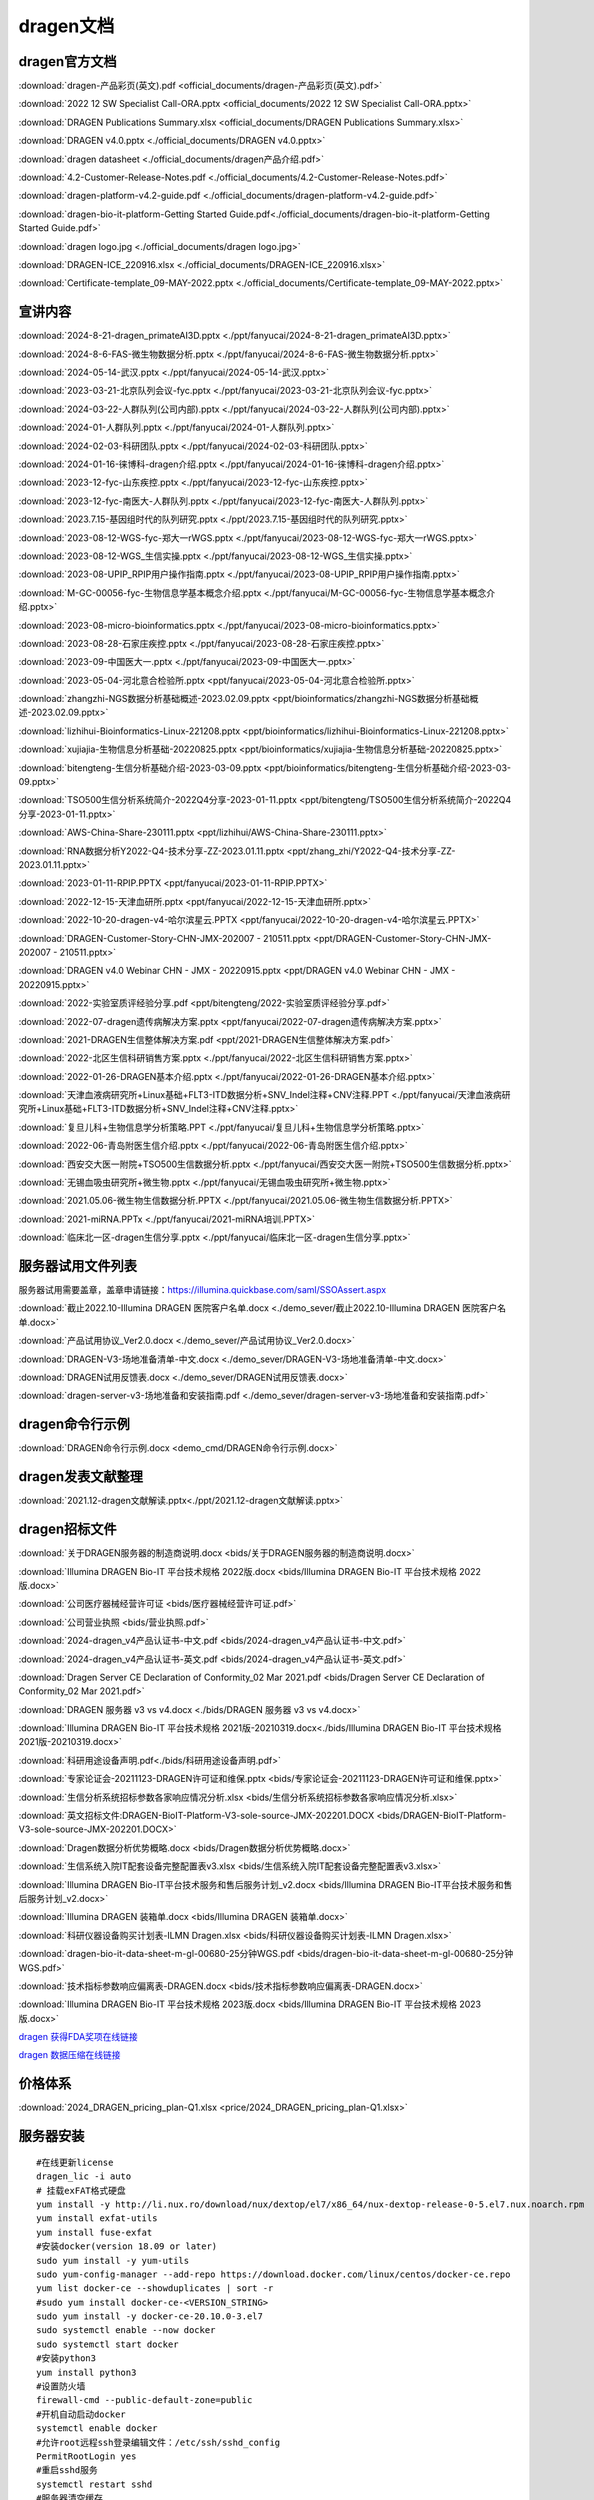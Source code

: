 dragen文档
======================

dragen官方文档
+++++++++++++++++++++++++

:download:`dragen-产品彩页(英文).pdf <official_documents/dragen-产品彩页(英文).pdf>`

:download:`2022 12 SW Specialist Call-ORA.pptx <official_documents/2022 12 SW Specialist Call-ORA.pptx>`

:download:`DRAGEN Publications Summary.xlsx <official_documents/DRAGEN Publications Summary.xlsx>`

:download:`DRAGEN v4.0.pptx <./official_documents/DRAGEN v4.0.pptx>`

:download:`dragen datasheet <./official_documents/dragen产品介绍.pdf>`

:download:`4.2-Customer-Release-Notes.pdf <./official_documents/4.2-Customer-Release-Notes.pdf>`

:download:`dragen-platform-v4.2-guide.pdf <./official_documents/dragen-platform-v4.2-guide.pdf>`

:download:`dragen-bio-it-platform-Getting Started Guide.pdf<./official_documents/dragen-bio-it-platform-Getting Started Guide.pdf>`

:download:`dragen logo.jpg <./official_documents/dragen logo.jpg>`

:download:`DRAGEN-ICE_220916.xlsx <./official_documents/DRAGEN-ICE_220916.xlsx>`

:download:`Certificate-template_09-MAY-2022.pptx <./official_documents/Certificate-template_09-MAY-2022.pptx>`

宣讲内容
+++++++++++++++++++++++++
:download:`2024-8-21-dragen_primateAI3D.pptx <./ppt/fanyucai/2024-8-21-dragen_primateAI3D.pptx>`

:download:`2024-8-6-FAS-微生物数据分析.pptx <./ppt/fanyucai/2024-8-6-FAS-微生物数据分析.pptx>`

:download:`2024-05-14-武汉.pptx <./ppt/fanyucai/2024-05-14-武汉.pptx>`

:download:`2023-03-21-北京队列会议-fyc.pptx <./ppt/fanyucai/2023-03-21-北京队列会议-fyc.pptx>`

:download:`2024-03-22-人群队列(公司内部).pptx <./ppt/fanyucai/2024-03-22-人群队列(公司内部).pptx>`

:download:`2024-01-人群队列.pptx <./ppt/fanyucai/2024-01-人群队列.pptx>`

:download:`2024-02-03-科研团队.pptx <./ppt/fanyucai/2024-02-03-科研团队.pptx>`

:download:`2024-01-16-徕博科-dragen介绍.pptx <./ppt/fanyucai/2024-01-16-徕博科-dragen介绍.pptx>`

:download:`2023-12-fyc-山东疾控.pptx <./ppt/fanyucai/2023-12-fyc-山东疾控.pptx>`

:download:`2023-12-fyc-南医大-人群队列.pptx <./ppt/fanyucai/2023-12-fyc-南医大-人群队列.pptx>`

:download:`2023.7.15-基因组时代的队列研究.pptx <./ppt/2023.7.15-基因组时代的队列研究.pptx>`

:download:`2023-08-12-WGS-fyc-郑大一rWGS.pptx <./ppt/fanyucai/2023-08-12-WGS-fyc-郑大一rWGS.pptx>`

:download:`2023-08-12-WGS_生信实操.pptx <./ppt/fanyucai/2023-08-12-WGS_生信实操.pptx>`

:download:`2023-08-UPIP_RPIP用户操作指南.pptx <./ppt/fanyucai/2023-08-UPIP_RPIP用户操作指南.pptx>`

:download:`M-GC-00056-fyc-生物信息学基本概念介绍.pptx <./ppt/fanyucai/M-GC-00056-fyc-生物信息学基本概念介绍.pptx>`

:download:`2023-08-micro-bioinformatics.pptx <./ppt/fanyucai/2023-08-micro-bioinformatics.pptx>`

:download:`2023-08-28-石家庄疾控.pptx <./ppt/fanyucai/2023-08-28-石家庄疾控.pptx>`

:download:`2023-09-中国医大一.pptx <./ppt/fanyucai/2023-09-中国医大一.pptx>`

:download:`2023-05-04-河北意合检验所.pptx <ppt/fanyucai/2023-05-04-河北意合检验所.pptx>`

:download:`zhangzhi-NGS数据分析基础概述-2023.02.09.pptx <ppt/bioinformatics/zhangzhi-NGS数据分析基础概述-2023.02.09.pptx>`

:download:`lizhihui-Bioinformatics-Linux-221208.pptx <ppt/bioinformatics/lizhihui-Bioinformatics-Linux-221208.pptx>`

:download:`xujiajia-生物信息分析基础-20220825.pptx <ppt/bioinformatics/xujiajia-生物信息分析基础-20220825.pptx>`

:download:`bitengteng-生信分析基础介绍-2023-03-09.pptx <ppt/bioinformatics/bitengteng-生信分析基础介绍-2023-03-09.pptx>`

:download:`TSO500生信分析系统简介-2022Q4分享-2023-01-11.pptx <ppt/bitengteng/TSO500生信分析系统简介-2022Q4分享-2023-01-11.pptx>`

:download:`AWS-China-Share-230111.pptx <ppt/lizhihui/AWS-China-Share-230111.pptx>`

:download:`RNA数据分析Y2022-Q4-技术分享-ZZ-2023.01.11.pptx <ppt/zhang_zhi/Y2022-Q4-技术分享-ZZ- 2023.01.11.pptx>`

:download:`2023-01-11-RPIP.PPTX <ppt/fanyucai/2023-01-11-RPIP.PPTX>`

:download:`2022-12-15-天津血研所.pptx <ppt/fanyucai/2022-12-15-天津血研所.pptx>`

:download:`2022-10-20-dragen-v4-哈尔滨星云.PPTX <ppt/fanyucai/2022-10-20-dragen-v4-哈尔滨星云.PPTX>`

:download:`DRAGEN-Customer-Story-CHN-JMX-202007 - 210511.pptx <ppt/DRAGEN-Customer-Story-CHN-JMX-202007 - 210511.pptx>`

:download:`DRAGEN v4.0 Webinar CHN - JMX - 20220915.pptx <ppt/DRAGEN v4.0 Webinar CHN - JMX - 20220915.pptx>`

:download:`2022-实验室质评经验分享.pdf <ppt/bitengteng/2022-实验室质评经验分享.pdf>`

:download:`2022-07-dragen遗传病解决方案.pptx <ppt/fanyucai/2022-07-dragen遗传病解决方案.pptx>`

:download:`2021-DRAGEN生信整体解决方案.pdf <ppt/2021-DRAGEN生信整体解决方案.pdf>`

:download:`2022-北区生信科研销售方案.pptx <./ppt/fanyucai/2022-北区生信科研销售方案.pptx>`

:download:`2022-01-26-DRAGEN基本介绍.pptx <./ppt/fanyucai/2022-01-26-DRAGEN基本介绍.pptx>`

:download:`天津血液病研究所+Linux基础+FLT3-ITD数据分析+SNV_Indel注释+CNV注释.PPT <./ppt/fanyucai/天津血液病研究所+Linux基础+FLT3-ITD数据分析+SNV_Indel注释+CNV注释.pptx>`

:download:`复旦儿科+生物信息学分析策略.PPT <./ppt/fanyucai/复旦儿科+生物信息学分析策略.pptx>`

:download:`2022-06-青岛附医生信介绍.pptx <./ppt/fanyucai/2022-06-青岛附医生信介绍.pptx>`

:download:`西安交大医一附院+TSO500生信数据分析.pptx <./ppt/fanyucai/西安交大医一附院+TSO500生信数据分析.pptx>`

:download:`无锡血吸虫研究所+微生物.pptx <./ppt/fanyucai/无锡血吸虫研究所+微生物.pptx>`

:download:`2021.05.06-微生物生信数据分析.PPTX <./ppt/fanyucai/2021.05.06-微生物生信数据分析.PPTX>`

:download:`2021-miRNA.PPTx <./ppt/fanyucai/2021-miRNA培训.PPTX>`

:download:`临床北一区-dragen生信分享.pptx <./ppt/fanyucai/临床北一区-dragen生信分享.pptx>`


服务器试用文件列表
+++++++++++++++++++++++++

服务器试用需要盖章，盖章申请链接：https://illumina.quickbase.com/saml/SSOAssert.aspx

:download:`截止2022.10-Illumina DRAGEN 医院客户名单.docx <./demo_sever/截止2022.10-Illumina DRAGEN 医院客户名单.docx>`

:download:`产品试用协议_Ver2.0.docx <./demo_sever/产品试用协议_Ver2.0.docx>`

:download:`DRAGEN-V3-场地准备清单-中文.docx <./demo_sever/DRAGEN-V3-场地准备清单-中文.docx>`

:download:`DRAGEN试用反馈表.docx <./demo_sever/DRAGEN试用反馈表.docx>`

:download:`dragen-server-v3-场地准备和安装指南.pdf <./demo_sever/dragen-server-v3-场地准备和安装指南.pdf>`

dragen命令行示例
+++++++++++++++++++++++++

:download:`DRAGEN命令行示例.docx <demo_cmd/DRAGEN命令行示例.docx>`

dragen发表文献整理
+++++++++++++++++++++++++

:download:`2021.12-dragen文献解读.pptx<./ppt/2021.12-dragen文献解读.pptx>`

dragen招标文件
+++++++++++++++++++++++++

:download:`关于DRAGEN服务器的制造商说明.docx <bids/关于DRAGEN服务器的制造商说明.docx>`

:download:`Illumina DRAGEN Bio-IT 平台技术规格 2022版.docx <bids/Illumina DRAGEN Bio-IT 平台技术规格 2022版.docx>`

:download:`公司医疗器械经营许可证 <bids/医疗器械经营许可证.pdf>`

:download:`公司营业执照 <bids/营业执照.pdf>`

:download:`2024-dragen_v4产品认证书-中文.pdf <bids/2024-dragen_v4产品认证书-中文.pdf>`

:download:`2024-dragen_v4产品认证书-英文.pdf <bids/2024-dragen_v4产品认证书-英文.pdf>`

:download:`Dragen Server CE Declaration of Conformity_02 Mar 2021.pdf <bids/Dragen Server CE Declaration of Conformity_02 Mar 2021.pdf>`

:download:`DRAGEN 服务器 v3 vs v4.docx <./bids/DRAGEN 服务器 v3 vs v4.docx>`

:download:`Illumina DRAGEN Bio-IT 平台技术规格 2021版-20210319.docx<./bids/Illumina DRAGEN Bio-IT 平台技术规格 2021版-20210319.docx>`

:download:`科研用途设备声明.pdf<./bids/科研用途设备声明.pdf>`

:download:`专家论证会-20211123-DRAGEN许可证和维保.pptx <bids/专家论证会-20211123-DRAGEN许可证和维保.pptx>`

:download:`生信分析系统招标参数各家响应情况分析.xlsx <bids/生信分析系统招标参数各家响应情况分析.xlsx>`

:download:`英文招标文件:DRAGEN-BioIT-Platform-V3-sole-source-JMX-202201.DOCX <bids/DRAGEN-BioIT-Platform-V3-sole-source-JMX-202201.DOCX>`

:download:`Dragen数据分析优势概略.docx <bids/Dragen数据分析优势概略.docx>`

:download:`生信系统入院IT配套设备完整配置表v3.xlsx <bids/生信系统入院IT配套设备完整配置表v3.xlsx>`

:download:`Illumina DRAGEN Bio-IT平台技术服务和售后服务计划_v2.docx <bids/Illumina DRAGEN Bio-IT平台技术服务和售后服务计划_v2.docx>`

:download:`Illumina DRAGEN 装箱单.docx <bids/Illumina DRAGEN 装箱单.docx>`

:download:`科研仪器设备购买计划表-ILMN Dragen.xlsx <bids/科研仪器设备购买计划表-ILMN Dragen.xlsx>`

:download:`dragen-bio-it-data-sheet-m-gl-00680-25分钟WGS.pdf <bids/dragen-bio-it-data-sheet-m-gl-00680-25分钟WGS.pdf>`

:download:`技术指标参数响应偏离表-DRAGEN.docx <bids/技术指标参数响应偏离表-DRAGEN.docx>`

:download:`Illumina DRAGEN Bio-IT 平台技术规格 2023版.docx <bids/Illumina DRAGEN Bio-IT 平台技术规格 2023版.docx>`

`dragen 获得FDA奖项在线链接 <https://www.illumina.com.cn/science/genomics-research/dragen-wins-precisionfda-challenge-showcase-accuracy-gains.html>`_

`dragen 数据压缩在线链接 <https://blog.software.illumina.com/2021/03/17/introducing-dragen-original-read-archive-ora/>`_

价格体系
+++++++++++++++++++++++++

:download:`2024_DRAGEN_pricing_plan-Q1.xlsx <price/2024_DRAGEN_pricing_plan-Q1.xlsx>`

服务器安装
+++++++++++++++++++++++++
::

    #在线更新license
    dragen_lic -i auto
    # 挂载exFAT格式硬盘
    yum install -y http://li.nux.ro/download/nux/dextop/el7/x86_64/nux-dextop-release-0-5.el7.nux.noarch.rpm
    yum install exfat-utils
    yum install fuse-exfat
    #安装docker(version 18.09 or later)
    sudo yum install -y yum-utils
    sudo yum-config-manager --add-repo https://download.docker.com/linux/centos/docker-ce.repo
    yum list docker-ce --showduplicates | sort -r
    #sudo yum install docker-ce-<VERSION_STRING>
    sudo yum install -y docker-ce-20.10.0-3.el7
    sudo systemctl enable --now docker
    sudo systemctl start docker
    #安装python3
    yum install python3
    #设置防火墙
    firewall-cmd --public-default-zone=public
    #开机自动启动docker
    systemctl enable docker
    #允许root远程ssh登录编辑文件：/etc/ssh/sshd_config
    PermitRootLogin yes
    #重启sshd服务
    systemctl restart sshd
    #服务器清空缓存
    echo 3 > /proc/sys/vm/drop_caches
